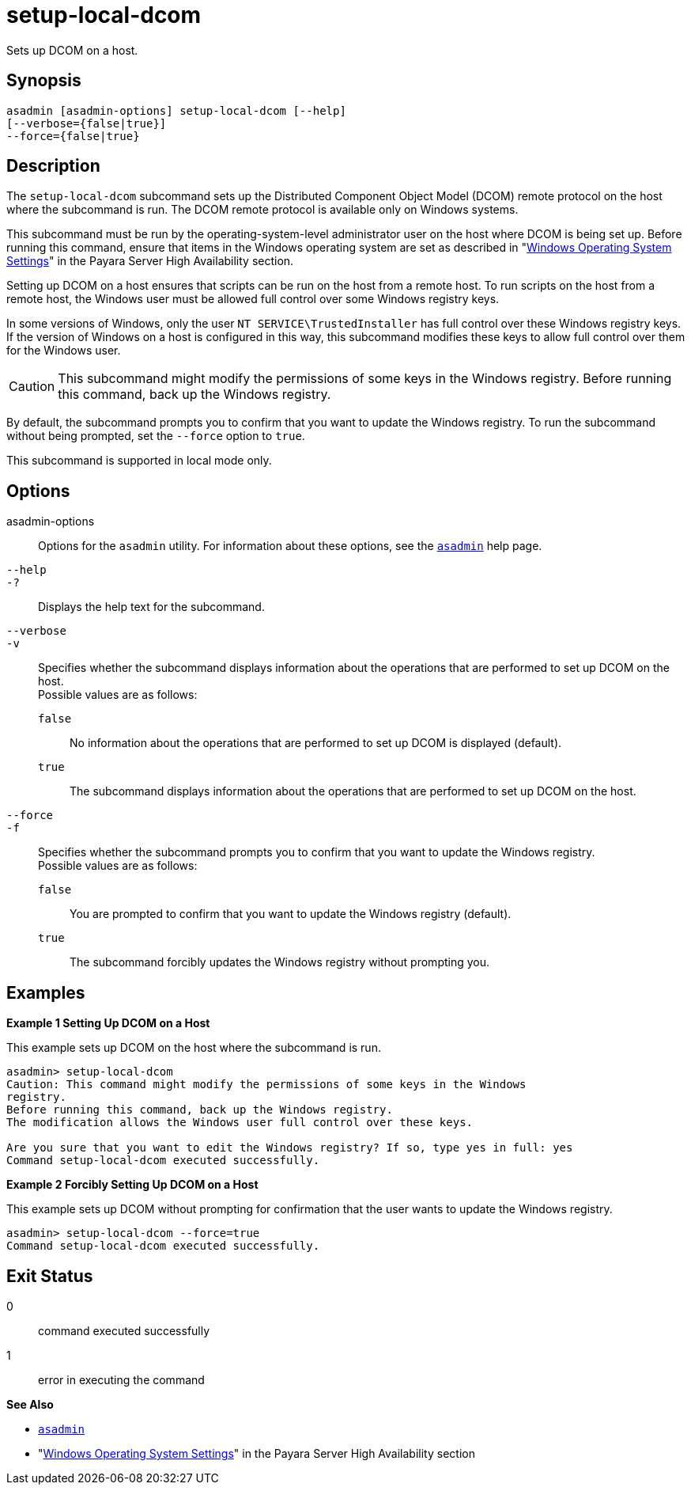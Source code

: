[[setup-local-dcom]]
= setup-local-dcom

Sets up DCOM on a host.

[[synopsis]]
== Synopsis

[source,shell]
----
asadmin [asadmin-options] setup-local-dcom [--help]
[--verbose={false|true}]
--force={false|true}
----

[[description]]
== Description

The `setup-local-dcom` subcommand sets up the Distributed Component Object Model (DCOM) remote protocol on the host where the subcommand is
run. The DCOM remote protocol is available only on Windows systems.

This subcommand must be run by the operating-system-level administrator user on the host where DCOM is being set up. Before running this
command, ensure that items in the Windows operating system are set as described in "xref:Technical Documentation/Payara Server Documentation/High Availability/Enabling Centralized Administration of Server Instances.adoc#windows-operating-system-settings[Windows Operating System Settings]" in the Payara Server High Availability section.

Setting up DCOM on a host ensures that scripts can be run on the host from a remote host. To run scripts on the host from a remote host, the Windows user must be allowed full control over some Windows registry keys.

In some versions of Windows, only the user `NT SERVICE\TrustedInstaller` has full control over these Windows registry keys. If the version of Windows on a host is configured in this way, this subcommand modifies these keys to allow full control over them for the Windows user.

CAUTION: This subcommand might modify the permissions of some keys in the Windows registry. Before running this command, back up the Windows registry.

By default, the subcommand prompts you to confirm that you want to update the Windows registry. To run the subcommand without being prompted, set the `--force` option to `true`.

This subcommand is supported in local mode only.

[[options]]
== Options

asadmin-options::
  Options for the `asadmin` utility. For information about these options, see the xref:Technical Documentation/Payara Server Documentation/Command Reference/asadmin.adoc#asadmin-1m[`asadmin`] help page.
`--help`::
`-?`::
  Displays the help text for the subcommand.
`--verbose`::
`-v`::
  Specifies whether the subcommand displays information about the operations that are performed to set up DCOM on the host. +
  Possible values are as follows: +
  `false`;;
    No information about the operations that are performed to set up DCOM is displayed (default).
  `true`;;
    The subcommand displays information about the operations that are performed to set up DCOM on the host.
`--force`::
`-f`::
  Specifies whether the subcommand prompts you to confirm that you want to update the Windows registry. +
  Possible values are as follows: +
  `false`;;
    You are prompted to confirm that you want to update the Windows registry (default).
  `true`;;
    The subcommand forcibly updates the Windows registry without prompting you.

[[examples]]
== Examples

*Example 1 Setting Up DCOM on a Host*

This example sets up DCOM on the host where the subcommand is run.

[source,shell]
----
asadmin> setup-local-dcom
Caution: This command might modify the permissions of some keys in the Windows
registry.
Before running this command, back up the Windows registry.
The modification allows the Windows user full control over these keys.

Are you sure that you want to edit the Windows registry? If so, type yes in full: yes
Command setup-local-dcom executed successfully.
----

*Example 2 Forcibly Setting Up DCOM on a Host*

This example sets up DCOM without prompting for confirmation that the user wants to update the Windows registry.

[source,shell]
----
asadmin> setup-local-dcom --force=true
Command setup-local-dcom executed successfully.
----

[[exit-status]]
== Exit Status

0::
  command executed successfully
1::
  error in executing the command

*See Also*

* xref:Technical Documentation/Payara Server Documentation/Command Reference/asadmin.adoc#asadmin-1m[`asadmin`]
* "xref:Technical Documentation/Payara Server Documentation/High Availability/Enabling Centralized Administration of Server Instances.adoc#windows-operating-system-settings[Windows Operating System Settings]" in the Payara Server High Availability section


